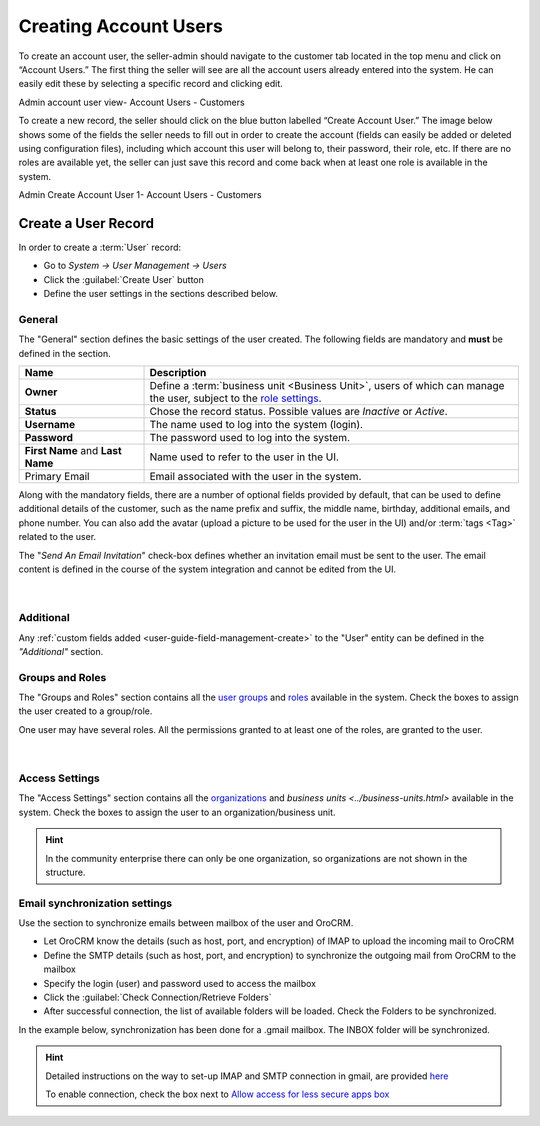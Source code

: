Creating Account Users
======================

To create an account user, the seller-admin should navigate to the customer tab located in the top menu and click on “Account Users.” The first thing the seller will see are all the account users already entered into the system. He can easily edit these by selecting a specific record and clicking edit.

Admin account user view- Account Users - Customers

.. image:: /completeReference/img/System/UserManagement/Customer/admin-account-user.png
   :class: with-border

To create a new record, the seller should click on the blue button labelled “Create Account User.” The image below shows some of the fields the seller needs to fill out in order to create the account (fields can easily be added or deleted using configuration files), including which account this user will belong to, their password, their role, etc. If there are no roles are available yet, the seller can just save this record and come back when at least one role is available in the system.

Admin Create Account User 1- Account Users - Customers

.. image:: /completeReference/img/System/UserManagement/Customer/admin-create-account-user.png
   :class: with-border

Create a User Record
--------------------

In order to create a :term:`User` record:

- Go to *System → User Management → Users*
- Click the :guilabel:`Create User` button
- Define the user settings in the sections described below.


General
^^^^^^^

The "General" section defines the basic settings of the user created. The following fields are mandatory and **must** be 
defined in the section.

.. csv-table::
  :header: "**Name**","**Description**"
  :widths: 10, 30

  "**Owner**","Define a :term:`business unit <Business Unit>`, users of which can manage the user, subject to the `role settings <../roles.html>`_."
  "**Status**","Chose the record status. Possible values are *Inactive* or *Active*."
  "**Username**","The name used to log into the system (login)."
  "**Password**","The password used to log into the system."
  "**First Name** and **Last Name**","Name used to refer to the user in the UI."
  "Primary Email","Email associated with the user in the system."
  
Along with the mandatory fields, there are a number of optional fields provided by default, that can be used to define 
additional details of the customer, such as the name prefix and suffix, the middle name, birthday, additional emails,
and phone number. You can also add the avatar (upload a picture to be used for the user in the UI) and/or 
:term:`tags <Tag>` related to the user.

The "*Send An Email Invitation*" check-box defines whether an invitation email must be sent to the user. The email 
content is defined in the course of the system integration and cannot be edited from the UI.

      |
  
.. image:: /completeReference/img/System/UserManagement/user_management/user_general.png


Additional
^^^^^^^^^^
  
Any :ref:`custom fields added <user-guide-field-management-create>` to the "User" entity can be defined in the 
*"Additional"* section.

Groups and Roles
^^^^^^^^^^^^^^^^

The "Groups and Roles" section contains all the `user groups <../groups.html>`_ and 
`roles <../roles.html>`_ available in the system. Check the boxes to assign the user
created to a group/role.

One user may have several roles. All the permissions granted to at least one of the roles, are granted to the user. 

      |
 
.. image:: /completeReference/img/System/UserManagement/user_management/user_groups.png


Access Settings
^^^^^^^^^^^^^^^

The "Access Settings" section contains all the `organizations <../organizations.html>`_ and 
`business units <../business-units.html>` available in the system. Check the boxes to assign the user
to an organization/business unit.

.. image:: /completeReference/img/System/UserManagement/user_management/user_access.png

.. hint::

    In the community enterprise there can only be one organization, so organizations are not shown in the structure.

.. _user-management-users-email-sync:

Email synchronization settings
^^^^^^^^^^^^^^^^^^^^^^^^^^^^^^

Use the section to synchronize emails between mailbox of the user and OroCRM. 

- Let OroCRM know the details (such as host, port, and encryption) of IMAP to upload the incoming mail to OroCRM 
- Define the SMTP details (such as host, port, and encryption) to synchronize the outgoing mail from OroCRM to the 
  mailbox
- Specify the login (user) and password used to access the mailbox
- Click the :guilabel:`Check Connection/Retrieve Folders` 
- After successful connection, the list of available folders will be loaded. Check the Folders to be synchronized.

In the example below, synchronization has been done for a .gmail mailbox. The INBOX folder will be synchronized.


.. hint::

    Detailed instructions on the way to set-up IMAP and SMTP connection in gmail, are provided 
    `here <https://support.google.com/mail/troubleshooter/1668960?hl=en&rd=1#ts=1665018%2C1665144>`_

    To enable connection, check the box next to
    `Allow access for less secure apps box <https://support.google.com/accounts/answer/6010255?hl=en>`_


.. image:: /completeReference/img/System/Configuration/General/system_mailbox/synchronize_mb.png 
